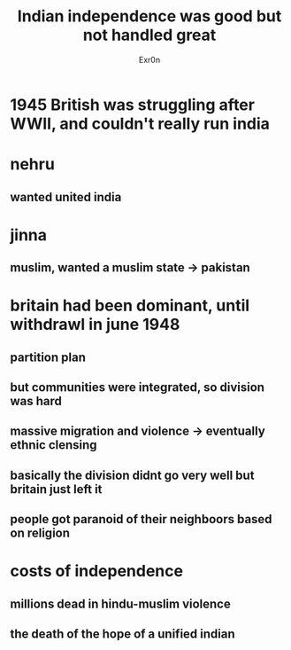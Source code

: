 #+TITLE: Indian independence was good but not handled great
#+AUTHOR: Exr0n
* 1945 British was struggling after WWII, and couldn't really run india
* nehru
** wanted united india
* jinna
** muslim, wanted a muslim state -> pakistan
* britain had been dominant, until withdrawl in june 1948
** partition plan
** but communities were integrated, so division was hard
** massive migration and violence -> eventually ethnic clensing
** basically the division didnt go very well but britain just left it
** people got paranoid of their neighboors based on religion
* costs of independence
** millions dead in hindu-muslim violence
** the death of the hope of a unified indian
